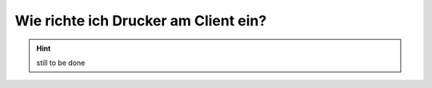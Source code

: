 Wie richte ich Drucker am Client ein?
=====================================

.. hint::

   still to be done


